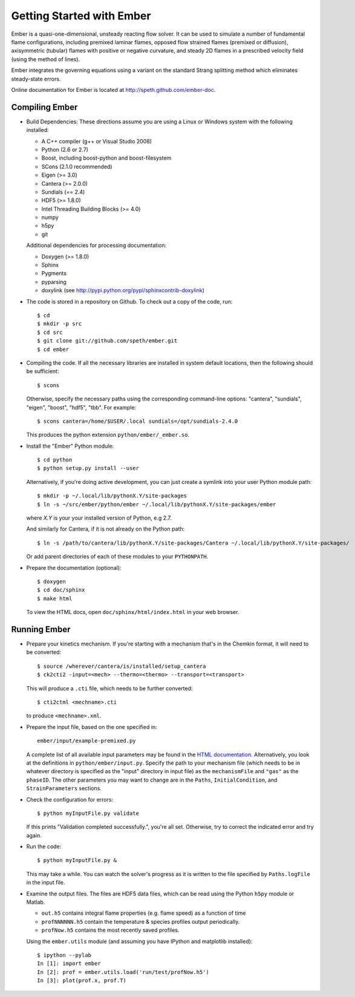 Getting Started with Ember
==========================

Ember is a quasi-one-dimensional, unsteady reacting flow solver. It can be used
to simulate a number of fundamental flame configurations, including premixed
laminar flames, opposed flow strained flames (premixed or diffusion),
axisymmetric (tubular) flames with positive or negative curvature, and steady 2D
flames in a prescribed velocity field (using the method of lines).

Ember integrates the governing equations using a variant on the standard Strang
splitting method which eliminates steady-state errors.

Online documentation for Ember is located at `<http://speth.github.com/ember-doc>`_.

Compiling Ember
---------------

* Build Dependencies: These directions assume you are using a Linux or Windows
  system with the following installed:

  * A C++ compiler (g++ or Visual Studio 2008)
  * Python (2.6 or 2.7)
  * Boost, including boost-python and boost-filesystem
  * SCons (2.1.0 recommended)
  * Eigen (>= 3.0)
  * Cantera (>= 2.0.0)
  * Sundials (== 2.4)
  * HDF5 (>= 1.8.0)
  * Intel Threading Building Blocks (>= 4.0)
  * numpy
  * h5py
  * git

  Additional dependencies for processing documentation:

  * Doxygen (>= 1.8.0)
  * Sphinx
  * Pygments
  * pyparsing
  * doxylink (see http://pypi.python.org/pypi/sphinxcontrib-doxylink)

* The code is stored in a repository on Github. To check out a copy of the
  code, run::

     $ cd
     $ mkdir -p src
     $ cd src
     $ git clone git://github.com/speth/ember.git
     $ cd ember

* Compiling the code. If all the necessary libraries are installed in system
  default locations, then the following should be sufficient::

    $ scons

  Otherwise, specify the necessary paths using the corresponding command-line
  options: "cantera", "sundials", "eigen", "boost", "hdf5", "tbb". For example::

    $ scons cantera=/home/$USER/.local sundials=/opt/sundials-2.4.0

  This produces the python extension ``python/ember/_ember.so``.

* Install the "Ember" Python module::

    $ cd python
    $ python setup.py install --user

  Alternatively, if you're doing active development, you can just create a
  symlink into your user Python module path::

    $ mkdir -p ~/.local/lib/pythonX.Y/site-packages
    $ ln -s ~/src/ember/python/ember ~/.local/lib/pythonX.Y/site-packages/ember

  where *X.Y* is your your installed version of Python, e.g 2.7.

  And similarly for Cantera, if it is not already on the Python path::

    $ ln -s /path/to/cantera/lib/pythonX.Y/site-packages/Cantera ~/.local/lib/pythonX.Y/site-packages/

  Or add parent directories of each of these modules to your ``PYTHONPATH``.

* Prepare the documentation (optional)::

    $ doxygen
    $ cd doc/sphinx
    $ make html

  To view the HTML docs, open ``doc/sphinx/html/index.html`` in your web browser.

Running Ember
-------------

* Prepare your kinetics mechanism. If you're starting with a mechanism that's
  in the Chemkin format, it will need to be converted::

    $ source /wherever/cantera/is/installed/setup_cantera
    $ ck2cti2 -input=<mech> --thermo=<thermo> --transport=<transport>

  This will produce a ``.cti`` file, which needs to be further converted::

    $ cti2ctml <mechname>.cti

  to produce ``<mechname>.xml``.

* Prepare the input file, based on the one specified in::

    ember/input/example-premixed.py

  A complete list of all available input parameters may be found in the `HTML
  documentation. <http://speth.github.com/ember-doc/sphinx/html/input.html>`_
  Alternatively, you look at the definitions in
  ``python/ember/input.py``. Specify the path to your mechanism file (which
  needs to be in whatever directory is specified as the "input" directory in
  input file) as the ``mechanismFile`` and ``"gas"`` as the ``phaseID``. The
  other parameters you may want to change are in the ``Paths``,
  ``InitialCondition``, and ``StrainParameters`` sections.

* Check the configuration for errors::

    $ python myInputFile.py validate

  If this prints "Validation completed successfully.", you're all set.
  Otherwise, try to correct the indicated error and try again.

* Run the code::

    $ python myInputFile.py &

  This may take a while. You can watch the solver's progress as it is written to
  the file specified by ``Paths.logFile`` in the input file.

* Examine the output files. The files are HDF5 data files, which can be read
  using the Python ``h5py`` module or Matlab.

  * ``out.h5`` contains integral flame properties (e.g. flame speed) as a
    function of time
  * ``profNNNNNN.h5`` contain the temperature & species profiles output
    periodically.
  * ``profNow.h5`` contains the most recently saved profiles.

  Using the ``ember.utils`` module (and assuming you have IPython and
  matplotlib installed)::

    $ ipython --pylab
    In [1]: import ember
    In [2]: prof = ember.utils.load('run/test/profNow.h5')
    In [3]: plot(prof.x, prof.T)
